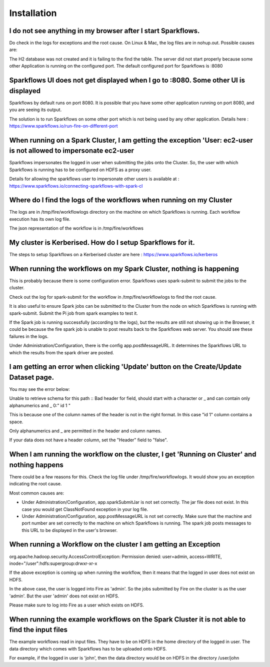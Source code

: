 Installation
============

I do not see anything in my browser after I start Sparkflows.
-------------------------------------------------------------

Do check in the logs for exceptions and the root cause. On Linux & Mac, the log files are in nohup.out. Possible causes are:

The H2 database was not created and it is failing to the find the table.
The server did not start properly because some other Application is running on the configured port. The default configured port for Sparkflows is :8080

Sparkflows UI does not get displayed when I go to :8080. Some other UI is displayed
-----------------------------------------------------------------------------------
Sparkflows by default runs on port 8080. It is possible that you have some other application running on port 8080, and you are seeing its output.

The solution is to run Sparkflows on some other port which is not being used by any other application.
Details here : https://www.sparkflows.io/run-fire-on-different-port

When running on a Spark Cluster, I am getting the exception 'User: ec2-user is not allowed to impersonate ec2-user
------------------------------------------------------------------------------------------------------------------
Sparkflows impersonates the logged in user when submitting the jobs onto the Cluster. So, the user with which Sparkflows is running has to be configured on HDFS as a proxy user.

Details for allowing the sparkflows user to impersonate other users is available at : https://www.sparkflows.io/connecting-sparkflows-with-spark-cl

Where do I find the logs of the workflows when running on my Cluster
--------------------------------------------------------------------
The logs are in /tmp/fire/workflowlogs directory on the machine on which Sparkflows is running. Each workflow execution has its own log file.

The json representation of the workflow is in /tmp/fire/workflows

My cluster is Kerberised. How do I setup Sparkflows for it.
-----------------------------------------------------------
The steps to setup Sparkflows on a Kerberised cluster are here : https://www.sparkflows.io/kerberos

When running the workflows on my Spark Cluster, nothing is happening
--------------------------------------------------------------------
This is probably because there is some configuration error. Sparkflows uses spark-submit to submit the jobs to the cluster.

Check out the log for spark-submit for the workflow in /tmp/fire/workflowlogs to find the root cause.

It is also useful to ensure Spark jobs can be submitted to the Cluster from the node on which Sparkflows is running with spark-submit. Submit the Pi job from spark examples to test it.

If the Spark job is running successfully (according to the logs), but the results are still not showing up in the Browser, it could be because the fire spark job is unable to post results back to the Sparkflows web server. You should see these failures in the logs.

Under Administration/Configuration, there is the config app.postMessageURL. It determines the Sparkflows URL to which the results from the spark driver are posted.

I am getting an error when clicking 'Update' button on the Create/Update Dataset page.
--------------------------------------------------------------------------------------
You may see the error below:

Unable to retrieve schema for this path :: Bad header for field, should start with a character or _ and can contain only alphanumerics and _ 0:" id 1 "

This is because one of the column names of the header is not in the right format. In this case "id 1" column contains a space.

Only alphanumerics and _ are permitted in the header and column names.

If your data does not have a header column, set the "Header" field to "false".

When I am running the workflow on the cluster, I get 'Running on Cluster' and nothing happens
---------------------------------------------------------------------------------------------
There could be a few reasons for this. Check the log file under /tmp/fire/workflowlogs. It would show you an exception indicating the root cause.

Most common causes are:

- Under Administration/Configuration, app.sparkSubmitJar is not set correctly. The jar file does not exist. In this case you would get ClassNotFound exception in your log file.

- Under Administration/Configuration, app.postMessageURL is not set correctly. Make sure that the machine and port number are set correctly to the machine on which Sparkflows is running. The spark job posts messages to this URL to be displayed in the user's browser.

When running a Workflow on the cluster I am getting an Exception
----------------------------------------------------------------
org.apache.hadoop.security.AccessControlException: Permission denied: user=admin, access=WRITE, inode="/user":hdfs:supergroup:drwxr-xr-x

If the above exception is coming up when running the workflow, then it means that the logged in user does not exist on HDFS.

In the above case, the user is logged into Fire as 'admin'. So the jobs submitted by Fire on the cluster is as the user 'admin'. But the user 'admin' does not exist on HDFS.

Please make sure to log into Fire as a user which exists on HDFS.

When running the example workflows on the Spark Cluster it is not able to find the input files
----------------------------------------------------------------------------------------------
The example workflows read in input files. They have to be on HDFS in the home directory of the logged in user. The data directory which comes with Sparkflows has to be uploaded onto HDFS.

For example, if the logged in user is 'john', then the data directory would be on HDFS in the directory /user/john
